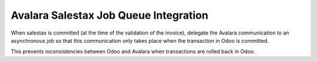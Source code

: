 Avalara Salestax Job Queue Integration
======================================

When salestax is committed (at the time of the validation of the invoice),
delegate the Avalara communication to an asynchronous job so that this
communication only takes place when the transaction in Odoo is committed.

This prevents inconsistencies between Odoo and Avalara when transactions
are rolled back in Odoo.
